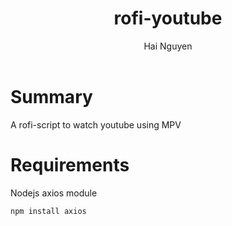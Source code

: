 #+title: rofi-youtube
#+author: Hai Nguyen

* Summary 
A rofi-script to watch youtube using MPV

* Requirements

Nodejs axios module
#+begin_src python
npm install axios
#+end_src
